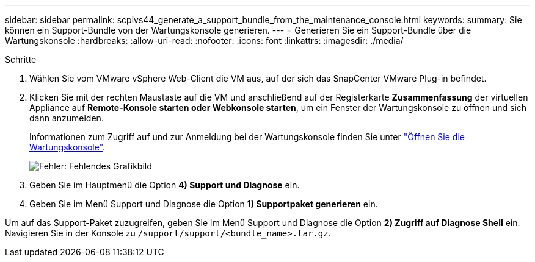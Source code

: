 ---
sidebar: sidebar 
permalink: scpivs44_generate_a_support_bundle_from_the_maintenance_console.html 
keywords:  
summary: Sie können ein Support-Bundle von der Wartungskonsole generieren. 
---
= Generieren Sie ein Support-Bundle über die Wartungskonsole
:hardbreaks:
:allow-uri-read: 
:nofooter: 
:icons: font
:linkattrs: 
:imagesdir: ./media/


.Schritte
. Wählen Sie vom VMware vSphere Web-Client die VM aus, auf der sich das SnapCenter VMware Plug-in befindet.
. Klicken Sie mit der rechten Maustaste auf die VM und anschließend auf der Registerkarte *Zusammenfassung* der virtuellen Appliance auf *Remote-Konsole starten oder Webkonsole starten*, um ein Fenster der Wartungskonsole zu öffnen und sich dann anzumelden.
+
Informationen zum Zugriff auf und zur Anmeldung bei der Wartungskonsole finden Sie unter link:scpivs44_access_the_maintenance_console.html["Öffnen Sie die Wartungskonsole"^].

+
image:scpivs44_image11.png["Fehler: Fehlendes Grafikbild"]

. Geben Sie im Hauptmenü die Option *4) Support und Diagnose* ein.
. Geben Sie im Menü Support und Diagnose die Option *1) Supportpaket generieren* ein.


Um auf das Support-Paket zuzugreifen, geben Sie im Menü Support und Diagnose die Option *2) Zugriff auf Diagnose Shell* ein. Navigieren Sie in der Konsole zu `/support/support/<bundle_name>.tar.gz`.
